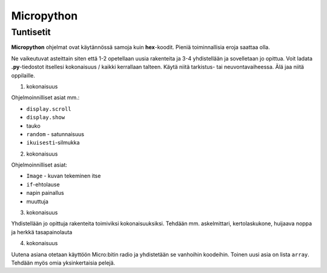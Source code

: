 Micropython
===========

Tuntisetit
----------

**Micropython** ohjelmat ovat käytännössä samoja kuin **hex**-koodit. Pieniä toiminnallisia eroja saattaa olla. 

Ne vaikeutuvat asteittain siten että 1-2 opetellaan uusia rakenteita ja 3-4 yhdistellään ja sovelletaan jo opittua. 
Voit ladata **.py**-tiedostot itsellesi kokonaisuus / kaikki kerrallaan talteen. Käytä niitä tarkistus- tai neuvontavaiheessa. 
Älä jaa niitä oppilaille.

1. kokonaisuus

Ohjelmoinnilliset asiat mm.: 

* ``display.scroll``
* ``display.show``
* tauko
* ``random`` - satunnaisuus
* ``ikuisesti``-silmukka 

2. kokonaisuus

Ohjelmoinnilliset asiat: 

* ``Image`` - kuvan tekeminen itse
* ``if``-ehtolause
* napin painallus
* muuttuja

3. kokonaisuus

Yhdistellään jo opittuja rakenteita toimiviksi kokonaisuuksiksi.
Tehdään mm. askelmittari, kertolaskukone, huijaava noppa ja herkkä tasapainolauta

4. kokonaisuus

Uutena asiana otetaan käyttöön Micro:bitin radio ja yhdistetään se vanhoihin koodeihin.
Toinen uusi asia on lista ``array``. Tehdään myös omia yksinkertaisia pelejä.
